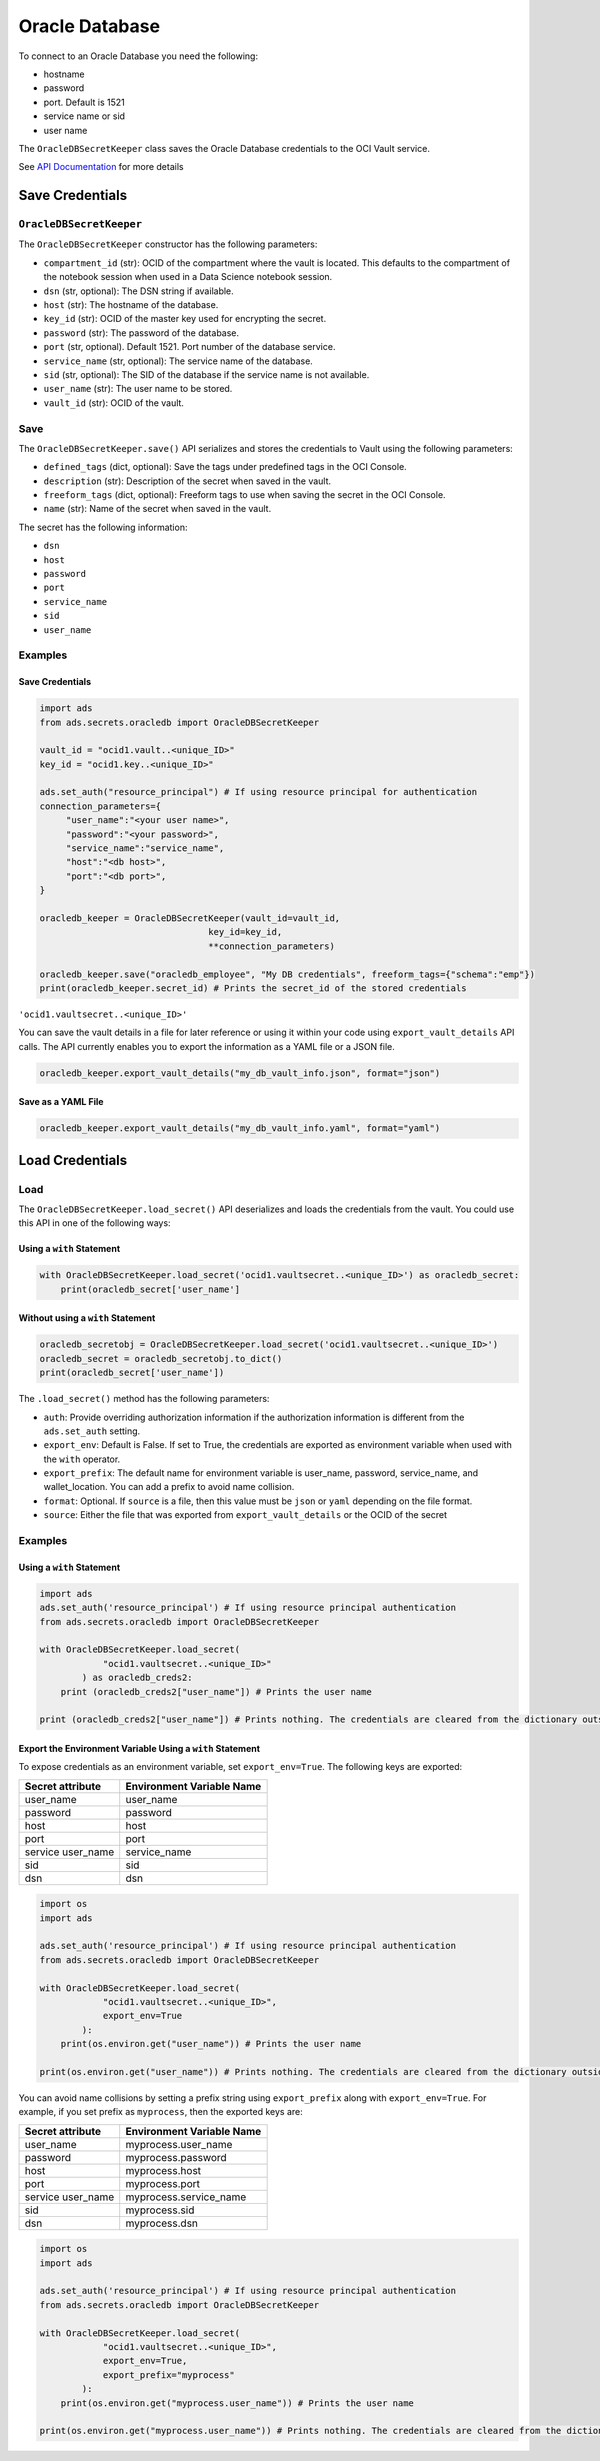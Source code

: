 Oracle Database
***************

To connect to an Oracle Database you need the following:

- hostname
- password
- port. Default is 1521
- service name or sid
- user name

The ``OracleDBSecretKeeper`` class saves the Oracle Database credentials to the OCI Vault service.

See `API Documentation <../../ads.secrets.html#ads.secrets.oracledb.OracleDBSecretKeeper>`__ for more details 


Save Credentials
================

``OracleDBSecretKeeper``
------------------------

The ``OracleDBSecretKeeper`` constructor has the following parameters:

* ``compartment_id`` (str): OCID of the compartment where the vault is located. This defaults to the compartment of the notebook session when used in a Data Science notebook session.
* ``dsn`` (str, optional): The DSN string if available.
* ``host`` (str): The hostname of the database.
* ``key_id`` (str): OCID of the master key used for encrypting the secret.
* ``password`` (str): The password of the database.
* ``port`` (str, optional). Default 1521. Port number of the database service.
* ``service_name`` (str, optional): The service name of the database.
* ``sid`` (str, optional): The SID of the database if the service name is not available.
* ``user_name`` (str): The user name to be stored.
* ``vault_id`` (str): OCID of the vault.

Save
-----

The ``OracleDBSecretKeeper.save()`` API serializes and stores the credentials to Vault using the following parameters:

* ``defined_tags`` (dict, optional): Save the tags under predefined tags in the OCI Console.
* ``description`` (str): Description of the secret when saved in the vault.
* ``freeform_tags`` (dict, optional): Freeform tags to use when saving the secret in the OCI Console.
* ``name`` (str): Name of the secret when saved in the vault.

The secret has the following information:

* ``dsn``
* ``host``
* ``password``
* ``port``
* ``service_name``
* ``sid``
* ``user_name``

Examples
--------

Save Credentials
^^^^^^^^^^^^^^^^

.. code-block:: python3

    import ads
    from ads.secrets.oracledb import OracleDBSecretKeeper

    vault_id = "ocid1.vault..<unique_ID>"
    key_id = "ocid1.key..<unique_ID>"

    ads.set_auth("resource_principal") # If using resource principal for authentication
    connection_parameters={
         "user_name":"<your user name>",
         "password":"<your password>",
         "service_name":"service_name",
         "host":"<db host>",
         "port":"<db port>",
    }

    oracledb_keeper = OracleDBSecretKeeper(vault_id=vault_id,
                                    key_id=key_id,
                                    **connection_parameters)

    oracledb_keeper.save("oracledb_employee", "My DB credentials", freeform_tags={"schema":"emp"})
    print(oracledb_keeper.secret_id) # Prints the secret_id of the stored credentials

``'ocid1.vaultsecret..<unique_ID>'``

You can save the vault details in a file for later reference or using it within your code using ``export_vault_details``
API calls. The API currently enables you to export the information as a YAML file or a JSON file.

.. code-block:: python3

    oracledb_keeper.export_vault_details("my_db_vault_info.json", format="json")

Save as a YAML File
^^^^^^^^^^^^^^^^^^^

.. code-block:: python3

    oracledb_keeper.export_vault_details("my_db_vault_info.yaml", format="yaml")

Load Credentials
================

Load
----

The ``OracleDBSecretKeeper.load_secret()`` API deserializes and loads the credentials from the vault. You could use this API in one of the following ways:

Using a ``with`` Statement
^^^^^^^^^^^^^^^^^^^^^^^^^^

.. code-block:: python3

    with OracleDBSecretKeeper.load_secret('ocid1.vaultsecret..<unique_ID>') as oracledb_secret:
        print(oracledb_secret['user_name']

Without using a ``with`` Statement
^^^^^^^^^^^^^^^^^^^^^^^^^^^^^^^^^^

.. code-block:: python3

    oracledb_secretobj = OracleDBSecretKeeper.load_secret('ocid1.vaultsecret..<unique_ID>')
    oracledb_secret = oracledb_secretobj.to_dict()
    print(oracledb_secret['user_name'])


The ``.load_secret()`` method has the following parameters:

* ``auth``: Provide overriding authorization information if the authorization information is different from the ``ads.set_auth`` setting.
* ``export_env``: Default is False. If set to True, the credentials are exported as environment variable when used with the ``with`` operator.
* ``export_prefix``: The default name for environment variable is user_name, password, service_name, and wallet_location. You can add a prefix to avoid name collision.
* ``format``: Optional. If ``source`` is a file, then this value must be ``json`` or ``yaml`` depending on the file format.
* ``source``: Either the file that was exported from ``export_vault_details`` or the OCID of the secret

Examples
--------

Using a ``with`` Statement
^^^^^^^^^^^^^^^^^^^^^^^^^^

.. code-block:: python3

    import ads
    ads.set_auth('resource_principal') # If using resource principal authentication
    from ads.secrets.oracledb import OracleDBSecretKeeper

    with OracleDBSecretKeeper.load_secret(
                "ocid1.vaultsecret..<unique_ID>"
            ) as oracledb_creds2:
        print (oracledb_creds2["user_name"]) # Prints the user name

    print (oracledb_creds2["user_name"]) # Prints nothing. The credentials are cleared from the dictionary outside the ``with`` block


Export the Environment Variable Using a ``with`` Statement
^^^^^^^^^^^^^^^^^^^^^^^^^^^^^^^^^^^^^^^^^^^^^^^^^^^^^^^^^^

To expose credentials as an environment variable, set ``export_env=True``. The following keys are exported:

+-------------------+---------------------------+
| Secret attribute  | Environment Variable Name |
+===================+===========================+
| user_name         | user_name                 |
+-------------------+---------------------------+
| password          | password                  |
+-------------------+---------------------------+
| host              | host                      |
+-------------------+---------------------------+
| port              | port                      |
+-------------------+---------------------------+
| service user_name | service_name              |
+-------------------+---------------------------+
| sid               | sid                       |
+-------------------+---------------------------+
| dsn               | dsn                       |
+-------------------+---------------------------+

.. code-block:: python3

    import os
    import ads

    ads.set_auth('resource_principal') # If using resource principal authentication
    from ads.secrets.oracledb import OracleDBSecretKeeper

    with OracleDBSecretKeeper.load_secret(
                "ocid1.vaultsecret..<unique_ID>",
                export_env=True
            ):
        print(os.environ.get("user_name")) # Prints the user name

    print(os.environ.get("user_name")) # Prints nothing. The credentials are cleared from the dictionary outside the ``with`` block

You can avoid name collisions by setting a prefix string using ``export_prefix`` along with ``export_env=True``. For example, if you set prefix as ``myprocess``, then the exported keys are:

+-------------------+---------------------------+
| Secret attribute  | Environment Variable Name |
+===================+===========================+
| user_name         | myprocess.user_name       |
+-------------------+---------------------------+
| password          | myprocess.password        |
+-------------------+---------------------------+
| host              | myprocess.host            |
+-------------------+---------------------------+
| port              | myprocess.port            |
+-------------------+---------------------------+
| service user_name | myprocess.service_name    |
+-------------------+---------------------------+
| sid               | myprocess.sid             |
+-------------------+---------------------------+
| dsn               | myprocess.dsn             |
+-------------------+---------------------------+

.. code-block:: python3

    import os
    import ads

    ads.set_auth('resource_principal') # If using resource principal authentication
    from ads.secrets.oracledb import OracleDBSecretKeeper

    with OracleDBSecretKeeper.load_secret(
                "ocid1.vaultsecret..<unique_ID>",
                export_env=True,
                export_prefix="myprocess"
            ):
        print(os.environ.get("myprocess.user_name")) # Prints the user name

    print(os.environ.get("myprocess.user_name")) # Prints nothing. The credentials are cleared from the dictionary outside the ``with`` block








